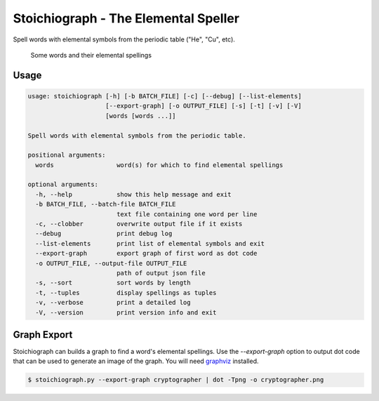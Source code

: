 Stoichiograph - The Elemental Speller
=====================================

Spell words with elemental symbols from the periodic table ("He", "Cu", etc).

.. figure:: https://cloud.githubusercontent.com/assets/5744114/21043177/7c3efe8c-bdaa-11e6-9c1a-22db4de6bb2f.png
    :alt: A list of four words and their elemental spellings

    Some words and their elemental spellings


Usage
-----

.. code-block::

    usage: stoichiograph [-h] [-b BATCH_FILE] [-c] [--debug] [--list-elements]
                         [--export-graph] [-o OUTPUT_FILE] [-s] [-t] [-v] [-V]
                         [words [words ...]]

    Spell words with elemental symbols from the periodic table.

    positional arguments:
      words                 word(s) for which to find elemental spellings

    optional arguments:
      -h, --help            show this help message and exit
      -b BATCH_FILE, --batch-file BATCH_FILE
                            text file containing one word per line
      -c, --clobber         overwrite output file if it exists
      --debug               print debug log
      --list-elements       print list of elemental symbols and exit
      --export-graph        export graph of first word as dot code
      -o OUTPUT_FILE, --output-file OUTPUT_FILE
                            path of output json file
      -s, --sort            sort words by length
      -t, --tuples          display spellings as tuples
      -v, --verbose         print a detailed log
      -V, --version         print version info and exit


Graph Export
------------

Stoichiograph can builds a graph to find a word's elemental spellings. Use the
`--export-graph` option to output dot code that can be used to generate an
image of the graph. You will need `graphviz`_ installed.

.. code-block:: bash

    $ stoichiograph.py --export-graph cryptographer | dot -Tpng -o cryptographer.png


.. _Graphviz: http://www.graphviz.org/Home.php


